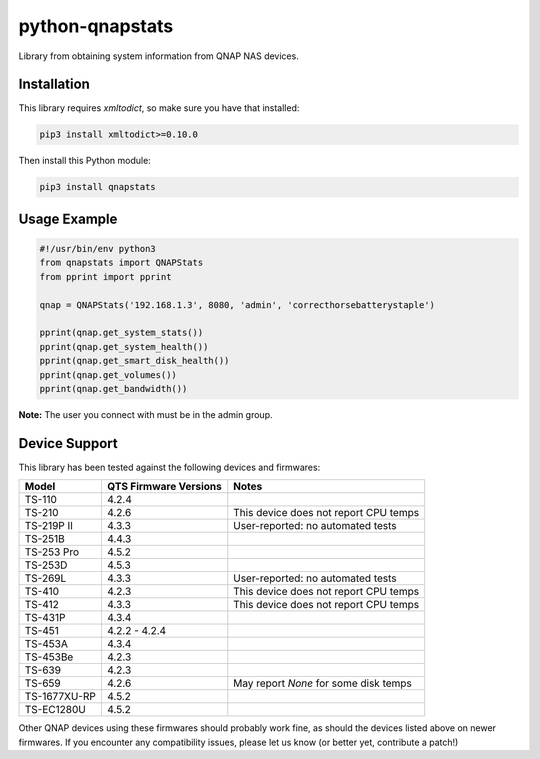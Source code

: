================
python-qnapstats
================

.. image:: https://img.shields.io/travis/colinodell/python-qnapstats/master.svg?style=flat-square
   :target: https://travis-ci.org/colinodell/python-qnapstats
   :alt: Build Status
.. image:: https://img.shields.io/pypi/pyversions/qnapstats.svg?style=flat-square
   :target: https://pypi.python.org/pypi/qnapstats
   :alt: Supported Python Versions

Library from obtaining system information from QNAP NAS devices.

Installation
============

This library requires `xmltodict`, so make sure you have that installed:

.. code-block:: bash

    pip3 install xmltodict>=0.10.0

Then install this Python module:

.. code-block:: bash

    pip3 install qnapstats

Usage Example
=============

.. code-block:: python

    #!/usr/bin/env python3
    from qnapstats import QNAPStats
    from pprint import pprint
    
    qnap = QNAPStats('192.168.1.3', 8080, 'admin', 'correcthorsebatterystaple')
    
    pprint(qnap.get_system_stats())
    pprint(qnap.get_system_health())
    pprint(qnap.get_smart_disk_health())
    pprint(qnap.get_volumes())
    pprint(qnap.get_bandwidth())

**Note:** The user you connect with must be in the admin group.

Device Support
==============

This library has been tested against the following devices and firmwares:

+--------------+-----------------------+---------------------------------------+
| Model        | QTS Firmware Versions | Notes                                 |
+==============+=======================+=======================================+
| TS-110       | 4.2.4                 |                                       |
+--------------+-----------------------+---------------------------------------+
| TS-210       | 4.2.6                 | This device does not report CPU temps |
+--------------+-----------------------+---------------------------------------+
| TS-219P II   | 4.3.3                 | User-reported: no automated tests     |
+--------------+-----------------------+---------------------------------------+
| TS-251B      | 4.4.3                 |                                       |
+--------------+-----------------------+---------------------------------------+
| TS-253 Pro   | 4.5.2                 |                                       |
+--------------+-----------------------+---------------------------------------+
| TS-253D      | 4.5.3                 |                                       |
+--------------+-----------------------+---------------------------------------+
| TS-269L      | 4.3.3                 | User-reported: no automated tests     |
+--------------+-----------------------+---------------------------------------+
| TS-410       | 4.2.3                 | This device does not report CPU temps |
+--------------+-----------------------+---------------------------------------+
| TS-412       | 4.3.3                 | This device does not report CPU temps |
+--------------+-----------------------+---------------------------------------+
| TS-431P      | 4.3.4                 |                                       |
+--------------+-----------------------+---------------------------------------+
| TS-451       | 4.2.2 - 4.2.4         |                                       |
+--------------+-----------------------+---------------------------------------+
| TS-453A      | 4.3.4                 |                                       |
+--------------+-----------------------+---------------------------------------+
| TS-453Be     | 4.2.3                 |                                       |
+--------------+-----------------------+---------------------------------------+
| TS-639       | 4.2.3                 |                                       |
+--------------+-----------------------+---------------------------------------+
| TS-659       | 4.2.6                 | May report `None` for some disk temps |
+--------------+-----------------------+---------------------------------------+
| TS-1677XU-RP | 4.5.2                 |                                       |
+--------------+-----------------------+---------------------------------------+
| TS-EC1280U   | 4.5.2                 |                                       |
+--------------+-----------------------+---------------------------------------+

Other QNAP devices using these firmwares should probably work fine, as should the devices listed above on newer firmwares.
If you encounter any compatibility issues, please let us know (or better yet, contribute a patch!)
